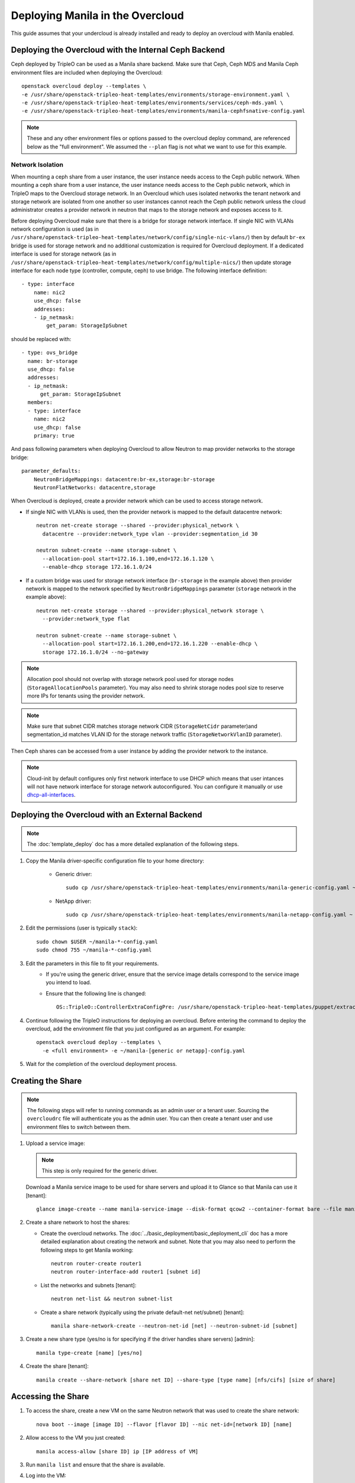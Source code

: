 Deploying Manila in the Overcloud
=================================

This guide assumes that your undercloud is already installed and ready to
deploy an overcloud with Manila enabled.

Deploying the Overcloud with the Internal Ceph Backend
------------------------------------------------------
Ceph deployed by TripleO can be used as a Manila share backend. Make sure that
Ceph, Ceph MDS and Manila Ceph environment files are included when deploying the
Overcloud::

    openstack overcloud deploy --templates \
    -e /usr/share/openstack-tripleo-heat-templates/environments/storage-environment.yaml \
    -e /usr/share/openstack-tripleo-heat-templates/environments/services/ceph-mds.yaml \
    -e /usr/share/openstack-tripleo-heat-templates/environments/manila-cephfsnative-config.yaml

.. note::
   These and any other environment files or options passed to the overcloud
   deploy command, are referenced below as the "full environment". We assumed
   the ``--plan`` flag is not what we want to use for this example.

Network Isolation
~~~~~~~~~~~~~~~~~
When mounting a ceph share from a user instance, the user instance needs access
to the Ceph public network. When mounting a ceph share from a user instance,
the user instance needs access to the Ceph public network, which in TripleO
maps to the Overcloud storage network.  In an Overcloud which uses isolated
networks the tenant network and storage network are isolated from one another
so user instances cannot reach the Ceph public network unless the cloud
administrator creates a provider network in neutron that maps to the storage
network and exposes access to it.

Before deploying Overcloud make sure that there is a bridge for storage network
interface. If single NIC with VLANs network configuration is used (as in
``/usr/share/openstack-tripleo-heat-templates/network/config/single-nic-vlans/``)
then by default ``br-ex`` bridge is used for storage network and no additional
customization is required for Overcloud deployment. If a dedicated interface is
used for storage network (as in
``/usr/share/openstack-tripleo-heat-templates/network/config/multiple-nics/``)
then update storage interface for each node type (controller, compute, ceph) to
use bridge. The following interface definition::

    - type: interface
        name: nic2
        use_dhcp: false
        addresses:
        - ip_netmask:
            get_param: StorageIpSubnet

should be replaced with::

    - type: ovs_bridge
      name: br-storage
      use_dhcp: false
      addresses:
      - ip_netmask:
          get_param: StorageIpSubnet
      members:
      - type: interface
        name: nic2
        use_dhcp: false
        primary: true

And pass following parameters when deploying Overcloud to allow Neutron to map
provider networks to the storage bridge::

      parameter_defaults:
          NeutronBridgeMappings: datacentre:br-ex,storage:br-storage
          NeutronFlatNetworks: datacentre,storage

When Overcloud is deployed, create a provider network which can be used to
access storage network.

* If single NIC with VLANs is used, then the provider network is mapped
  to the default datacentre network::

      neutron net-create storage --shared --provider:physical_network \
        datacentre --provider:network_type vlan --provider:segmentation_id 30

      neutron subnet-create --name storage-subnet \
        --allocation-pool start=172.16.1.100,end=172.16.1.120 \
        --enable-dhcp storage 172.16.1.0/24

* If a custom bridge was used for storage network interface (``br-storage`` in
  the example above) then provider network is mapped to the network specified
  by ``NeutronBridgeMappings`` parameter (``storage`` network in the example
  above)::

      neutron net-create storage --shared --provider:physical_network storage \
        --provider:network_type flat

      neutron subnet-create --name storage-subnet \
        --allocation-pool start=172.16.1.200,end=172.16.1.220 --enable-dhcp \
        storage 172.16.1.0/24 --no-gateway

.. note::
    Allocation pool should not overlap with storage network
    pool used for storage nodes (``StorageAllocationPools`` parameter).
    You may also need to shrink storage nodes pool size to reserve more IPs
    for tenants using the provider network.

.. note::

    Make sure that subnet CIDR matches storage network CIDR (``StorageNetCidr``
    parameter)and
    segmentation_id matches VLAN ID for the storage network traffic
    (``StorageNetworkVlanID`` parameter).

Then Ceph shares can be accessed from a user instance by adding the provider
network to the instance.

.. note::

    Cloud-init by default configures only first network interface to use DHCP
    which means that user intances will not have network interface for storage
    network autoconfigured. You can configure it manually or use
    `dhcp-all-interfaces <https://docs.openstack.org/developer/diskimage-builder/elements/dhcp-all-interfaces/README.html>`_.

Deploying the Overcloud with an External Backend
------------------------------------------------
.. note::

    The :doc:`template_deploy` doc has a more detailed explanation of the
    following steps.

#. Copy the Manila driver-specific configuration file to your home directory:

     - Generic driver::

          sudo cp /usr/share/openstack-tripleo-heat-templates/environments/manila-generic-config.yaml ~

     - NetApp driver::

         sudo cp /usr/share/openstack-tripleo-heat-templates/environments/manila-netapp-config.yaml ~

#. Edit the permissions (user is typically ``stack``)::

    sudo chown $USER ~/manila-*-config.yaml
    sudo chmod 755 ~/manila-*-config.yaml


#. Edit the parameters in this file to fit your requirements.
    - If you're using the generic driver, ensure that the service image
      details correspond to the service image you intend to load.
    - Ensure that the following line is changed::

       OS::TripleO::ControllerExtraConfigPre: /usr/share/openstack-tripleo-heat-templates/puppet/extraconfig/pre_deploy/controller/manila-[generic or netapp].yaml


#. Continue following the TripleO instructions for deploying an overcloud.
   Before entering the command to deploy the overcloud, add the environment
   file that you just configured as an argument. For example::

    openstack overcloud deploy --templates \
      -e <full environment> -e ~/manila-[generic or netapp]-config.yaml

#. Wait for the completion of the overcloud deployment process.


Creating the Share
------------------

.. note::

    The following steps will refer to running commands as an admin user or a
    tenant user. Sourcing the ``overcloudrc`` file will authenticate you as
    the admin user. You can then create a tenant user and use environment
    files to switch between them.

#. Upload a service image:

   .. note::

       This step is only required for the generic driver.

   Download a Manila service image to be used for share servers and upload it
   to Glance so that Manila can use it [tenant]::

       glance image-create --name manila-service-image --disk-format qcow2 --container-format bare --file manila_service_image.qcow2

#. Create a share network to host the shares:

   - Create the overcloud networks. The :doc:`../basic_deployment/basic_deployment_cli`
     doc has a more detailed explanation about creating the network
     and subnet. Note that you may also need to perform the following
     steps to get Manila working::

       neutron router-create router1
       neutron router-interface-add router1 [subnet id]

   - List the networks and subnets [tenant]::

       neutron net-list && neutron subnet-list

   - Create a share network (typically using the private default-net net/subnet)
     [tenant]::

       manila share-network-create --neutron-net-id [net] --neutron-subnet-id [subnet]

#. Create a new share type (yes/no is for specifying if the driver handles
   share servers) [admin]::

    manila type-create [name] [yes/no]

#. Create the share [tenant]::

    manila create --share-network [share net ID] --share-type [type name] [nfs/cifs] [size of share]


Accessing the Share
-------------------

#. To access the share, create a new VM on the same Neutron network that was
   used to create the share network::

    nova boot --image [image ID] --flavor [flavor ID] --nic net-id=[network ID] [name]

#. Allow access to the VM you just created::

    manila access-allow [share ID] ip [IP address of VM]

#. Run ``manila list`` and ensure that the share is available.

#. Log into the VM::

    ssh [user]@[IP]

.. note::

    You may need to configure Neutron security rules to access the
    VM. That is not in the scope of this document, so it will not be covered
    here.

5. In the VM, execute::

    sudo mount [export location] [folder to mount to]

6. Ensure the share is mounted by looking at the bottom of the output of the
   ``mount`` command.

7. That's it - you're ready to start using Manila!

